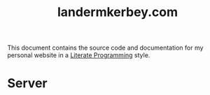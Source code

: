 #+TITLE: landermkerbey.com

This document contains the source code and documentation for my
personal website in a [[https://www-cs-faculty.stanford.edu/~knuth/lp.html][Literate Programming]] style.

* Server

